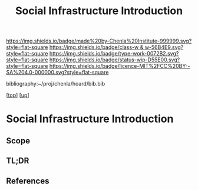 #   -*- mode: org; fill-column: 60 -*-

#+TITLE: Social Infrastructure Introduction 
#+STARTUP: showall
#+TOC: headlines 4
#+PROPERTY: filename

[[https://img.shields.io/badge/made%20by-Chenla%20Institute-999999.svg?style=flat-square]] 
[[https://img.shields.io/badge/class-w & w-56B4E9.svg?style=flat-square]]
[[https://img.shields.io/badge/type-work-0072B2.svg?style=flat-square]]
[[https://img.shields.io/badge/status-wip-D55E00.svg?style=flat-square]]
[[https://img.shields.io/badge/licence-MIT%2FCC%20BY--SA%204.0-000000.svg?style=flat-square]]

bibliography:~/proj/chenla/hoard/bib.bib

[[[../../index.org][top]]] [[[../index.org][up]]]

* Social Infrastructure Introduction
:PROPERTIES:
:CUSTOM_ID:
:Name:     /home/deerpig/proj/chenla/warp/11/67/intro.org
:Created:  2018-05-08T19:36@Prek Leap (11.642600N-104.919210W)
:ID:       9beb73c8-db1f-48db-b8fd-7bf02c31c1fd
:VER:      579055034.236231716
:GEO:      48P-491193-1287029-15
:BXID:     proj:SSS2-8423
:Class:    primer
:Type:     work
:Status:   wip
:Licence:  MIT/CC BY-SA 4.0
:END:

** Scope

** TL;DR
** References


